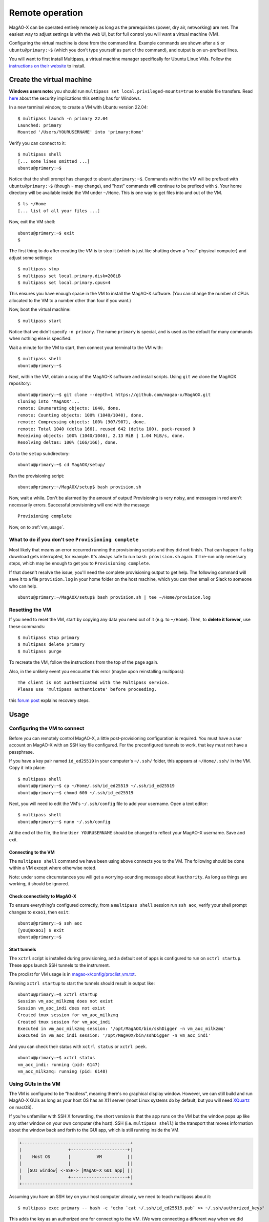 Remote operation
================

MagAO-X can be operated entirely remotely as long as the prerequisites (power, dry air, networking) are met. The easiest way to adjust settings is with the web UI, but for full control you will want a virtual machine (VM).

Configuring the virtual machine is done from the command line. Example commands are shown after a ``$`` or ``ubuntu@primary:~$`` (which you don't type yourself as part of the command), and output is on un-prefixed lines.

You will want to first install Multipass, a virtual machine manager specifically for Ubuntu Linux VMs. Follow the `instructions on their website <https://multipass.run/install>`_ to install.

Create the virtual machine
--------------------------

**Windows users note:** you should run ``multipass set local.privileged-mounts=true`` to enable file transfers. Read `here <https://multipass.run/docs/privileged-mounts>`_ about the security implications this setting has for Windows.

In a new terminal window, to create a VM with Ubuntu version 22.04::

   $ multipass launch -n primary 22.04
   Launched: primary
   Mounted '/Users/YOURUSERNAME' into 'primary:Home'

Verify you can connect to it::

   $ multipass shell
   [... some lines omitted ...]
   ubuntu@primary:~$

Notice that the shell prompt has changed to ``ubuntu@primary:~$``. Commands within the VM will be prefixed with ``ubuntu@primary:~$`` (though ``~`` may change), and "host" commands will continue to be prefixed with ``$``. Your home directory will be available inside the VM under ``~/Home``. This is one way to get files into and out of the VM. ::

   $ ls ~/Home
   [... list of all your files ...]

Now, exit the VM shell::

   ubuntu@primary:~$ exit
   $

The first thing to do after creating the VM is to stop it (which is just like shutting down a "real" physical computer) and adjust some settings::

   $ multipass stop
   $ multipass set local.primary.disk=20GiB
   $ multipass set local.primary.cpus=4

This ensures you have enough space in the VM to install the MagAO-X software. (You can change the number of CPUs allocated to the VM to a number other than four if you want.)

Now, boot the virtual machine::

   $ multipass start

Notice that we didn't specify ``-n primary``. The name ``primary`` is special, and is used as the default for many commands when nothing else is specified.

Wait a minute for the VM to start, then connect your terminal to the VM with::

   $ multipass shell
   ubuntu@primary:~$

Next, within the VM, obtain a copy of the MagAO-X software and install scripts. Using ``git`` we clone the MagAOX repository::

   ubuntu@primary:~$ git clone --depth=1 https://github.com/magao-x/MagAOX.git
   Cloning into 'MagAOX'...
   remote: Enumerating objects: 1040, done.
   remote: Counting objects: 100% (1040/1040), done.
   remote: Compressing objects: 100% (907/907), done.
   remote: Total 1040 (delta 166), reused 642 (delta 100), pack-reused 0
   Receiving objects: 100% (1040/1040), 2.13 MiB | 1.04 MiB/s, done.
   Resolving deltas: 100% (166/166), done.

Go to the ``setup`` subdirectory::

   ubuntu@primary:~$ cd MagAOX/setup/

Run the provisioning script::

   ubuntu@primary:~/MagAOX/setup$ bash provision.sh

Now, wait a while. Don't be alarmed by the amount of output! Provisioning is very
noisy, and messages in red aren't necessarily errors. Successful
provisioning will end with the message

::

   Provisioning complete

Now, on to :ref:`vm_usage`.

What to do if you don't see ``Provisioning complete``
~~~~~~~~~~~~~~~~~~~~~~~~~~~~~~~~~~~~~~~~~~~~~~~~~~~~~

Most likely that means an error occurred running the provisioning
scripts and they did not finish. That can happen if a big download gets
interrupted, for example. It's always safe to run ``bash provision.sh``
again. It'll re-run only necessary steps, which may be enough to get you to
``Provisioning complete``.

If that doesn't resolve the issue, you'll need the complete provisioning
output to get help. The following command will save it to a file
``provision.log`` in your home folder on the host machine, which you can then email or Slack to someone who can help. ::

   ubuntu@primary:~/MagAOX/setup$ bash provision.sh | tee ~/Home/provision.log

Resetting the VM
~~~~~~~~~~~~~~~~

If you need to reset the VM, start by copying any data you need out of it (e.g. to ``~/Home``). Then, to **delete it forever**, use these commands::

   $ multipass stop primary
   $ multipass delete primary
   $ multipass purge

To recreate the VM, follow the instructions from the top of the page again.

Also, in the unlikely event you encounter this error (maybe upon reinstalling multipass)::

   The client is not authenticated with the Multipass service.
   Please use 'multipass authenticate' before proceeding.

this `forum post <https://discourse.ubuntu.com/t/unable-to-authorize-the-client-and-cannot-set-a-passphrase-workaround/28321>`_ explains recovery steps.


.. _vm_usage:

Usage
-----

Configuring the VM to connect
~~~~~~~~~~~~~~~~~~~~~~~~~~~~~

Before you can remotely control MagAO-X, a little post-provisioning
configuration is required. You must have a user account on MagAO-X with
an SSH key file configured. For the preconfigured tunnels to work, that key must not have a passphrase.

If you have a key pair named ``id_ed25519`` in your computer's ``~/.ssh/`` folder, this appears at ``~/Home/.ssh/`` in the VM. Copy it into place::


   $ multipass shell
   ubuntu@primary:~$ cp ~/Home/.ssh/id_ed25519 ~/.ssh/id_ed25519
   ubuntu@primary:~$ chmod 600 ~/.ssh/id_ed25519

Next, you will need to edit the VM's ``~/.ssh/config`` file to add your username. Open a text editor::

   $ multipass shell
   ubuntu@primary:~$ nano ~/.ssh/config

At the end of the file, the line ``User YOURUSERNAME`` should be changed to reflect your MagAO-X username. Save and exit.

Connecting to the VM
^^^^^^^^^^^^^^^^^^^^

The ``multipass shell`` command we have been using above connects you to the VM. The following should be done within a VM except where otherwise noted.

Note: under some circumstances you will get a worrying-sounding message about ``Xauthority``. As long as things are working, it should be ignored.

.. _check_vm_connectivity:

Check connectivity to MagAO-X
^^^^^^^^^^^^^^^^^^^^^^^^^^^^^

To ensure everything's configured correctly, from a ``multipass shell``
session run ``ssh aoc``, verify your shell prompt changes to ``exao1``, then ``exit``::

   ubuntu@primary:~$ ssh aoc
   [you@exao1] $ exit
   ubuntu@primary:~$

Start tunnels
^^^^^^^^^^^^^

The ``xctrl`` script is installed during provisioning, and a default set
of apps is configured to run on ``xctrl startup``. These apps launch SSH
tunnels to the instrument.

The proclist for VM usage is in
`magao-x/config/proclist_vm.txt <https://github.com/magao-x/config/blob/master/proclist_vm.txt>`__.

Running ``xctrl startup`` to start the tunnels should result in output
like::

   ubuntu@primary:~$ xctrl startup
   Session vm_aoc_milkzmq does not exist
   Session vm_aoc_indi does not exist
   Created tmux session for vm_aoc_milkzmq
   Created tmux session for vm_aoc_indi
   Executed in vm_aoc_milkzmq session: '/opt/MagAOX/bin/sshDigger -n vm_aoc_milkzmq'
   Executed in vm_aoc_indi session: '/opt/MagAOX/bin/sshDigger -n vm_aoc_indi'

And you can check their status with ``xctrl status`` or ``xctrl peek``.

::

   ubuntu@primary:~$ xctrl status
   vm_aoc_indi: running (pid: 6147)
   vm_aoc_milkzmq: running (pid: 6148)

Using GUIs in the VM
~~~~~~~~~~~~~~~~~~~~

The VM is configured to be “headless”, meaning there's no graphical
display window. However, we can still build and run MagAO-X GUIs as long
as your host OS has an X11 server (most Linux systems do by default, but
you will need `XQuartz <https://www.xquartz.org/>`__ on macOS).

If you're unfamiliar with SSH X forwarding, the short version is that
the app runs on the VM but the window pops up like any other window on
your own computer (the host). SSH (i.e. ``multipass shell``) is the
transport that moves information about the window back and forth to the
GUI app, which is still running inside the VM.

.. code:: text

   +------------------------------------------+
   |                  +----------------------+|
   |    Host OS       |          VM          ||
   |                  |                      ||
   |  [GUI window] <-SSH-> [MagAO-X GUI app] ||
   |                  +----------------------+|
   +------------------------------------------+

Assuming you have an SSH key on your host computer already, we need to teach multipass about it::

   $ multipass exec primary -- bash -c "echo `cat ~/.ssh/id_ed25519.pub` >> ~/.ssh/authorized_keys"

This adds the key as an authorized one for connecting to the VM. (We were connecting a different way when we did ``multipass shell`` earlier.)

The following incantation will connect a GUI-capable SSH session to your multipass VM and leave you at a VM prompt::

   $ ssh -Y ubuntu@$(multipass exec primary -- hostname -I | awk '{ print $1 }' )
   ubuntu@primary:~$

So, to start the ``coronAlignGUI``, you could do...

::

   $ ssh -Y ubuntu@$(multipass exec primary -- hostname -I | awk '{ print $1 }' )
   ubuntu@primary:~$ coronAlignGUI

…and the coronagraph alignment GUI will come up like any other window on
your host machine.

Be careful! Anything you do with these GUIs **controls the real
instrument** (which is sort of the point, but it bears reiterating).

Viewing camera outputs
~~~~~~~~~~~~~~~~~~~~~~

The realtime image viewer ``rtimv`` is built during provisioning. To get
up-to-date imagery from the instrument, we can use
`jaredmales/milkzmq <https://github.com/jaredmales/milkzmq>`__, a set of
programs that relay shared memory image buffers from one computer to
another.

The AOC workstation runs a ``mzmqServer`` process that re-serves the
images it replicates from the rest of the instrument using compression
and a limit of 1 FPS. This ensures it doesn't overwhelm your home
internet connection.

(Napkin math: 1024 \* 1024 \* 16 bit, or one ``camsci1`` frame, is ~2
MB. 2 MByte / second is 16 Mbit / second, more than compressed HD video
streams. And that's just one camera!)

The list of images re-served by AOC is kept in
``/opt/MagAOX/config/mzmqServerAOC.conf`` (`view on
GitHub <https://github.com/magao-x/config/blob/master/mzmqServerAOC.conf>`__).

After confirming the tunnel ``vm_aoc_milkzmq`` is running
(``xctrl status``), start a ``milkzmqClient``. For this example we'll
connect to ``camwfs`` and ``camwfs_dark``:

::

   ubuntu@primary:~$ milkzmqClient -p 9000 localhost camwfs camwfs_dark &

(We've used ``&`` at the end of the command to background the client, so
just hit enter again to get a normal prompt back after its startup
messages.)

The configuration in ``/opt/MagAOX/config`` includes ``rtimv`` config
files named for the various cameras (see the ``shmim_name`` options in
those files for hints about which images to replicate for a given
camera).

Start the viewer with

::

   ubuntu@primary:~$ rtimv -c rtimv_camwfs.conf

and it should pop up a window like this:

.. figure:: example_rtimv_xrif2shmim.png
   :alt: Example of rtimv viewer with 4 wavefront sensor pupils

   Example of rtimv viewer with 4 wavefront sensor pupils

For instructions on rtimv, consult its `user
guide <https://github.com/jaredmales/rtimv/blob/master/doc/UserGuide.md#rtimv>`__.
